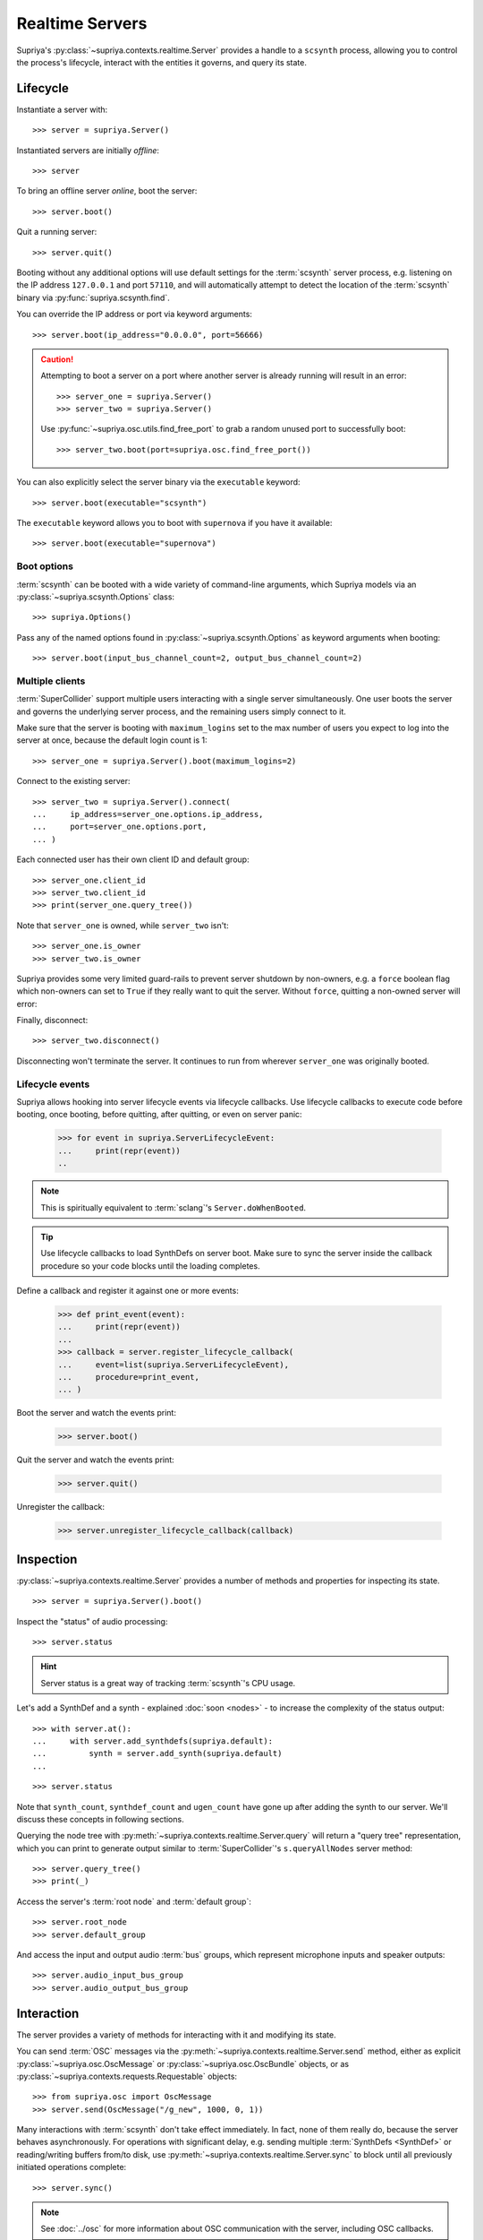 Realtime Servers
================

Supriya's :py:class:`~supriya.contexts.realtime.Server` provides a handle to a
``scsynth`` process, allowing you to control the process's lifecycle, interact
with the entities it governs, and query its state.

Lifecycle
---------

Instantiate a server with::

    >>> server = supriya.Server()

Instantiated servers are initially *offline*::

    >>> server

To bring an offline server *online*, boot the server::

    >>> server.boot()

Quit a running server::

    >>> server.quit()

Booting without any additional options will use default settings for the
:term:`scsynth` server process, e.g. listening on the IP address ``127.0.0.1``
and port ``57110``, and will automatically attempt to detect the location of the
:term:`scsynth` binary via :py:func:`supriya.scsynth.find`.

You can override the IP address or port via keyword arguments::

    >>> server.boot(ip_address="0.0.0.0", port=56666)

.. book::
    :hide:

    >>> server.quit()

.. caution::

    Attempting to boot a server on a port where another server is already running
    will result in an error::

        >>> server_one = supriya.Server()
        >>> server_two = supriya.Server()

    .. book::
        :allow-exceptions:

        >>> server_one.boot()
        >>> server_two.boot()

    Use :py:func:`~supriya.osc.utils.find_free_port` to grab a random unused port to
    successfully boot::

        >>> server_two.boot(port=supriya.osc.find_free_port())

.. book::
    :hide:

    >>> server_one.quit()
    >>> server_two.quit()

You can also explicitly select the server binary via the ``executable`` keyword::

    >>> server.boot(executable="scsynth")

.. book::
    :hide:

    >>> server.quit()

The ``executable`` keyword allows you to boot with ``supernova`` if you have it available::

    >>> server.boot(executable="supernova")

.. book::
    :hide:

    >>> server.quit()

Boot options
````````````

:term:`scsynth` can be booted with a wide variety of command-line arguments,
which Supriya models via an :py:class:`~supriya.scsynth.Options` class::

    >>> supriya.Options()

Pass any of the named options found in :py:class:`~supriya.scsynth.Options` as
keyword arguments when booting::

    >>> server.boot(input_bus_channel_count=2, output_bus_channel_count=2)

.. book::
    :hide:

    >>> server.quit()

Multiple clients
````````````````

:term:`SuperCollider` support multiple users interacting with a single server
simultaneously. One user boots the server and governs the underlying server
process, and the remaining users simply connect to it.

Make sure that the server is booting with ``maximum_logins`` set to the max
number of users you expect to log into the server at once, because the default
login count is 1::

    >>> server_one = supriya.Server().boot(maximum_logins=2)

Connect to the existing server::

    >>> server_two = supriya.Server().connect(
    ...     ip_address=server_one.options.ip_address,
    ...     port=server_one.options.port,
    ... )

Each connected user has their own client ID and default group::

    >>> server_one.client_id
    >>> server_two.client_id
    >>> print(server_one.query_tree())

Note that ``server_one`` is owned, while ``server_two`` isn't::

    >>> server_one.is_owner
    >>> server_two.is_owner

Supriya provides some very limited guard-rails to prevent server shutdown by
non-owners, e.g. a ``force`` boolean flag which non-owners can set to ``True``
if they really want to quit the server. Without ``force``, quitting a non-owned
server will error:

.. book::
    :allow-exceptions:

    >>> server_two.quit()

Finally, disconnect::

   >>> server_two.disconnect()

Disconnecting won't terminate the server. It continues to run from wherever
``server_one`` was originally booted.

.. book::
    :hide:

    >>> server_one.quit()

Lifecycle events
````````````````

Supriya allows hooking into server lifecycle events via lifecycle callbacks.
Use lifecycle callbacks to execute code before booting, once booting, before
quitting, after quitting, or even on server panic:

    >>> for event in supriya.ServerLifecycleEvent:
    ...     print(repr(event))
    ..

..  note:: This is spiritually equivalent to :term:`sclang`'s ``Server.doWhenBooted``.

..  tip:: Use lifecycle callbacks to load SynthDefs on server boot. Make sure
    to sync the server inside the callback procedure so your code blocks until
    the loading completes.

Define a callback and register it against one or more events:

    >>> def print_event(event):
    ...     print(repr(event))
    ...
    >>> callback = server.register_lifecycle_callback(
    ...     event=list(supriya.ServerLifecycleEvent),
    ...     procedure=print_event,
    ... )

Boot the server and watch the events print:

    >>> server.boot()

Quit the server and watch the events print:

    >>> server.quit()

Unregister the callback:

    >>> server.unregister_lifecycle_callback(callback)

Inspection
----------

:py:class:`~supriya.contexts.realtime.Server` provides a number of methods and
properties for inspecting its state.

::

    >>> server = supriya.Server().boot()

Inspect the "status" of audio processing::

    >>> server.status

.. hint::

    Server status is a great way of tracking :term:`scsynth`'s CPU usage.

Let's add a SynthDef and a synth - explained :doc:`soon <nodes>` - to increase the
complexity of the status output::

    >>> with server.at():
    ...     with server.add_synthdefs(supriya.default):
    ...         synth = server.add_synth(supriya.default)
    ...

.. book::
    :hide:

    >>> server.sync()
    >>> supriya.contexts.requests.QueryStatus().communicate(server=server)

::

    >>> server.status

Note that ``synth_count``, ``synthdef_count`` and ``ugen_count`` have gone up
after adding the synth to our server.  We'll discuss these concepts in
following sections.

Querying the node tree with :py:meth:`~supriya.contexts.realtime.Server.query`
will return a "query tree" representation, which you can print to generate
output similar to :term:`SuperCollider`'s ``s.queryAllNodes`` server method::

    >>> server.query_tree()
    >>> print(_)

Access the server's :term:`root node` and :term:`default group`::

    >>> server.root_node
    >>> server.default_group

And access the input and output audio :term:`bus` groups, which represent
microphone inputs and speaker outputs::

    >>> server.audio_input_bus_group
    >>> server.audio_output_bus_group

.. book::
    :hide:

    >>> server.quit()

Interaction
-----------

.. book::
    :hide:

    >>> server.boot()
    >>> server.add_synthdefs(supriya.default)
    >>> server.sync()

The server provides a variety of methods for interacting with it and modifying
its state.

You can send :term:`OSC` messages via the
:py:meth:`~supriya.contexts.realtime.Server.send` method, either as
explicit :py:class:`~supriya.osc.OscMessage` or
:py:class:`~supriya.osc.OscBundle` objects, or as
:py:class:`~supriya.contexts.requests.Requestable` objects::

    >>> from supriya.osc import OscMessage
    >>> server.send(OscMessage("/g_new", 1000, 0, 1))

Many interactions with :term:`scsynth` don't take effect immediately. In fact,
none of them really do, because the server behaves asynchronously. For
operations with significant delay, e.g. sending multiple :term:`SynthDefs
<SynthDef>` or reading/writing buffers from/to disk, use
:py:meth:`~supriya.contexts.realtime.Server.sync` to block until all previously
initiated operations complete::

    >>> server.sync()

..  note:: See :doc:`../osc` for more information about OSC communication with
    the server, including OSC callbacks.

The server provides methods for allocating :term:`nodes <node>` (:term:`groups
<group>` and :term:`synths <synth>`), :term:`buffers <buffer>` and :term:`buses
<bus>`, all of which are discussed in the sections following this one::

    >>> server.add_group()
    >>> server.add_synth(supriya.default, amplitude=0.25, frequency=441.3)
    >>> server.add_buffer(channel_count=1, frame_count=512)
    >>> server.add_buffer_group(count=8, channel_count=2, frame_count=1024)
    >>> server.add_bus()
    >>> server.add_bus_group(count=2, calculation_rate="audio")
    >>> print(server.query_tree())

Resetting
`````````

Supriya supports *resetting* the state of the server, similar to
SuperCollider's ``CmdPeriod``::

    >>> server.reset()
    >>> print(server.query_tree())

You can also just *reboot* the server, completely resetting all nodes, buses,
buffers and SynthDefs::

    >>> server.reboot()

.. book::
    :hide:

    >>> server.quit()

Async
-----

Supriya supports asyncio event loops via
:py:class:`~supriya.contexts.realtime.AsyncServer`, which provides async
variants of many :py:class:`~supriya.contexts.realtime.Server`'s methods. All
lifecycle methods (booting, quitting) are async, and all getter and query
methods are async as well.

::

    >>> import asyncio

::

    >>> async def main():
    ...     # Instantiate an async server
    ...     print(async_server := supriya.AsyncServer())
    ...     # Boot it on an arbitrary open port
    ...     print(await async_server.boot(port=supriya.osc.find_free_port()))
    ...     # Send an OSC message to the async server (doesn't require await!)
    ...     async_server.send(["/g_new", 1000, 0, 1])
    ...     # Query the async server's node tree
    ...     print(await async_server.query_tree())
    ...     # Quit the async server
    ...     print(await async_server.quit())
    ...

::

    >>> asyncio.run(main())

Use :py:class:`~supriya.contexts.realtime.AsyncServer` with
:py:class:`~supriya.clocks.asynchronous.AsyncClock` to integrate with
eventloop-driven libraries like `aiohttp`_, `python-prompt-toolkit`_ and
`pymonome`_.

Lower level APIs
----------------

You can kill all running ``scsynth`` processes via :py:func:`supriya.scsynth.kill`::

    >>> supriya.scsynth.kill()

Get access to the server's underlying process management subsystem via
:py:attr:`~supriya.contexts.realtime.Server.process_protocol`::

    >>> server.process_protocol

Get access to the server's underlying OSC subsystem via
:py:attr:`~supriya.contexts.realtime.Server.osc_protocol`::

    >>> server.osc_protocol

.. note::

    :py:class:`~supriya.contexts.realtime.Server` manages its :term:`scsynth`
    subprocess and OSC communication via
    :py:class:`~supriya.scsynth.SyncProcessProtocol` and
    :py:class:`~supriya.osc.ThreadedOscProtocol` objects while the
    :py:class:`~supriya.contexts.realtime.AsyncServer` discussed later uses
    :py:class:`~supriya.scsynth.AsyncProcessProtocol` and
    :py:class:`~supriya.osc.AsyncOscProtocol` objects.

.. _aiohttp: https://docs.aiohttp.org/
.. _python-prompt-toolkit: https://python-prompt-toolkit.readthedocs.io/
.. _pymonome: https://github.com/artfwo/pymonome

